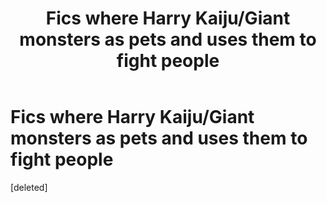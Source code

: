 #+TITLE: Fics where Harry Kaiju/Giant monsters as pets and uses them to fight people

* Fics where Harry Kaiju/Giant monsters as pets and uses them to fight people
:PROPERTIES:
:Score: 1
:DateUnix: 1548506795.0
:DateShort: 2019-Jan-26
:FlairText: Request
:END:
[deleted]

